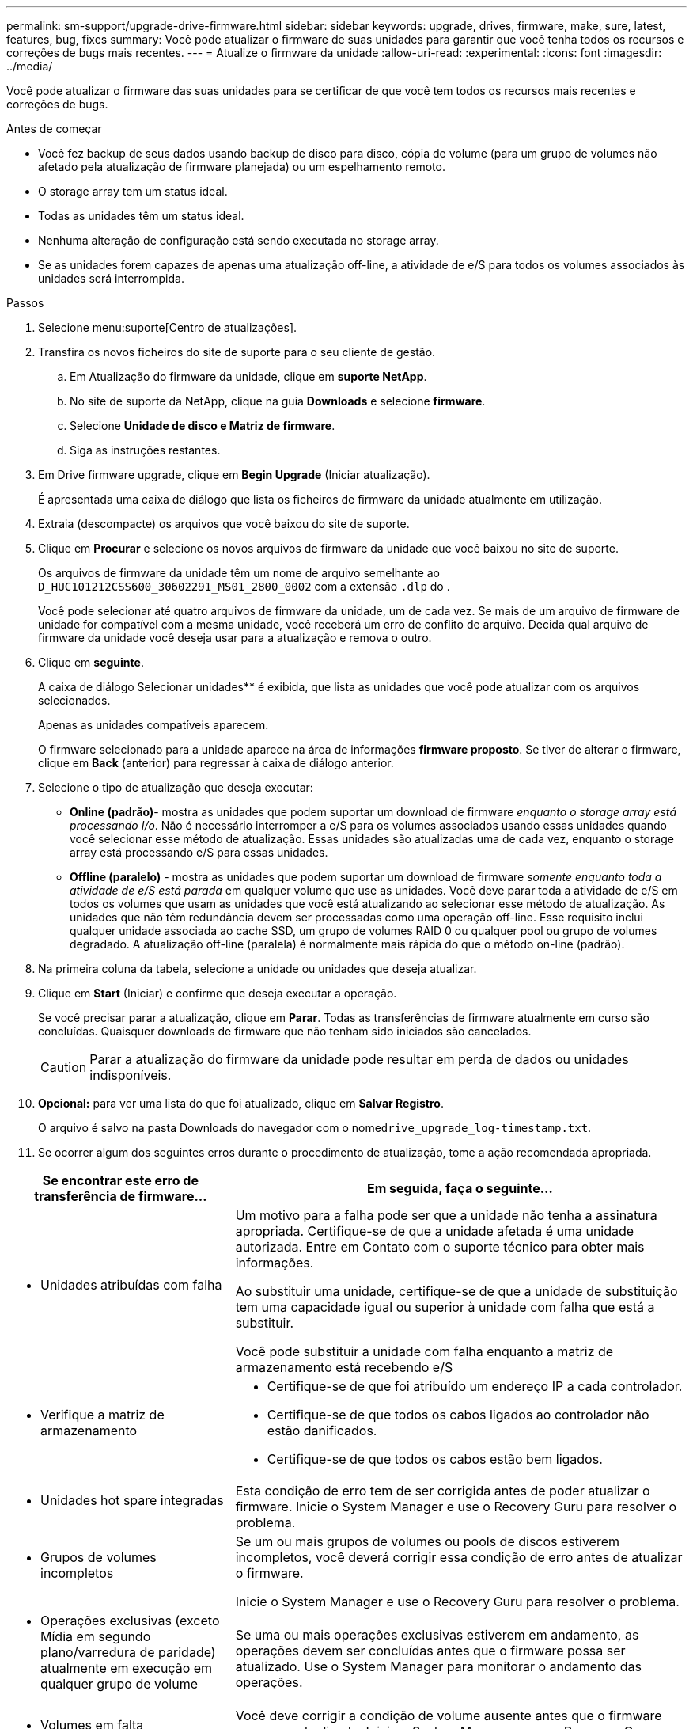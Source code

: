 ---
permalink: sm-support/upgrade-drive-firmware.html 
sidebar: sidebar 
keywords: upgrade, drives, firmware, make, sure, latest, features, bug, fixes 
summary: Você pode atualizar o firmware de suas unidades para garantir que você tenha todos os recursos e correções de bugs mais recentes. 
---
= Atualize o firmware da unidade
:allow-uri-read: 
:experimental: 
:icons: font
:imagesdir: ../media/


[role="lead"]
Você pode atualizar o firmware das suas unidades para se certificar de que você tem todos os recursos mais recentes e correções de bugs.

.Antes de começar
* Você fez backup de seus dados usando backup de disco para disco, cópia de volume (para um grupo de volumes não afetado pela atualização de firmware planejada) ou um espelhamento remoto.
* O storage array tem um status ideal.
* Todas as unidades têm um status ideal.
* Nenhuma alteração de configuração está sendo executada no storage array.
* Se as unidades forem capazes de apenas uma atualização off-line, a atividade de e/S para todos os volumes associados às unidades será interrompida.


.Passos
. Selecione menu:suporte[Centro de atualizações].
. Transfira os novos ficheiros do site de suporte para o seu cliente de gestão.
+
.. Em Atualização do firmware da unidade, clique em *suporte NetApp*.
.. No site de suporte da NetApp, clique na guia *Downloads* e selecione *firmware*.
.. Selecione *Unidade de disco e Matriz de firmware*.
.. Siga as instruções restantes.


. Em Drive firmware upgrade, clique em *Begin Upgrade* (Iniciar atualização).
+
É apresentada uma caixa de diálogo que lista os ficheiros de firmware da unidade atualmente em utilização.

. Extraia (descompacte) os arquivos que você baixou do site de suporte.
. Clique em *Procurar* e selecione os novos arquivos de firmware da unidade que você baixou no site de suporte.
+
Os arquivos de firmware da unidade têm um nome de arquivo semelhante ao `D_HUC101212CSS600_30602291_MS01_2800_0002` com a extensão `.dlp` do .

+
Você pode selecionar até quatro arquivos de firmware da unidade, um de cada vez. Se mais de um arquivo de firmware de unidade for compatível com a mesma unidade, você receberá um erro de conflito de arquivo. Decida qual arquivo de firmware da unidade você deseja usar para a atualização e remova o outro.

. Clique em *seguinte*.
+
A caixa de diálogo Selecionar unidades** é exibida, que lista as unidades que você pode atualizar com os arquivos selecionados.

+
Apenas as unidades compatíveis aparecem.

+
O firmware selecionado para a unidade aparece na área de informações *firmware proposto*. Se tiver de alterar o firmware, clique em *Back* (anterior) para regressar à caixa de diálogo anterior.

. Selecione o tipo de atualização que deseja executar:
+
** *Online (padrão)*- mostra as unidades que podem suportar um download de firmware _enquanto o storage array está processando I/o_. Não é necessário interromper a e/S para os volumes associados usando essas unidades quando você selecionar esse método de atualização. Essas unidades são atualizadas uma de cada vez, enquanto o storage array está processando e/S para essas unidades.
** *Offline (paralelo)* - mostra as unidades que podem suportar um download de firmware _somente enquanto toda a atividade de e/S está parada_ em qualquer volume que use as unidades. Você deve parar toda a atividade de e/S em todos os volumes que usam as unidades que você está atualizando ao selecionar esse método de atualização. As unidades que não têm redundância devem ser processadas como uma operação off-line. Esse requisito inclui qualquer unidade associada ao cache SSD, um grupo de volumes RAID 0 ou qualquer pool ou grupo de volumes degradado. A atualização off-line (paralela) é normalmente mais rápida do que o método on-line (padrão).


. Na primeira coluna da tabela, selecione a unidade ou unidades que deseja atualizar.
. Clique em *Start* (Iniciar) e confirme que deseja executar a operação.
+
Se você precisar parar a atualização, clique em *Parar*. Todas as transferências de firmware atualmente em curso são concluídas. Quaisquer downloads de firmware que não tenham sido iniciados são cancelados.

+
[CAUTION]
====
Parar a atualização do firmware da unidade pode resultar em perda de dados ou unidades indisponíveis.

====
. *Opcional:* para ver uma lista do que foi atualizado, clique em *Salvar Registro*.
+
O arquivo é salvo na pasta Downloads do navegador com o nome``drive_upgrade_log-timestamp.txt``.

. Se ocorrer algum dos seguintes erros durante o procedimento de atualização, tome a ação recomendada apropriada.


[cols="2a,4a"]
|===
| Se encontrar este erro de transferência de firmware... | Em seguida, faça o seguinte... 


 a| 
* Unidades atribuídas com falha

 a| 
Um motivo para a falha pode ser que a unidade não tenha a assinatura apropriada. Certifique-se de que a unidade afetada é uma unidade autorizada. Entre em Contato com o suporte técnico para obter mais informações.

Ao substituir uma unidade, certifique-se de que a unidade de substituição tem uma capacidade igual ou superior à unidade com falha que está a substituir.

Você pode substituir a unidade com falha enquanto a matriz de armazenamento está recebendo e/S



 a| 
* Verifique a matriz de armazenamento

 a| 
* Certifique-se de que foi atribuído um endereço IP a cada controlador.
* Certifique-se de que todos os cabos ligados ao controlador não estão danificados.
* Certifique-se de que todos os cabos estão bem ligados.




 a| 
* Unidades hot spare integradas

 a| 
Esta condição de erro tem de ser corrigida antes de poder atualizar o firmware. Inicie o System Manager e use o Recovery Guru para resolver o problema.



 a| 
* Grupos de volumes incompletos

 a| 
Se um ou mais grupos de volumes ou pools de discos estiverem incompletos, você deverá corrigir essa condição de erro antes de atualizar o firmware.

Inicie o System Manager e use o Recovery Guru para resolver o problema.



 a| 
* Operações exclusivas (exceto Mídia em segundo plano/varredura de paridade) atualmente em execução em qualquer grupo de volume

 a| 
Se uma ou mais operações exclusivas estiverem em andamento, as operações devem ser concluídas antes que o firmware possa ser atualizado. Use o System Manager para monitorar o andamento das operações.



 a| 
* Volumes em falta

 a| 
Você deve corrigir a condição de volume ausente antes que o firmware possa ser atualizado. Inicie o System Manager e use o Recovery Guru para resolver o problema.



 a| 
* Qualquer controlador em um estado diferente do ideal

 a| 
Um dos controladores de storage array precisa de atenção. Esta condição deve ser corrigida antes que o firmware possa ser atualizado. Inicie o System Manager e use o Recovery Guru para resolver o problema.



 a| 
* Informações de partição de armazenamento incompatíveis entre gráficos de objetos do controlador

 a| 
Ocorreu um erro ao validar os dados nos controladores. Contacte o suporte técnico para resolver este problema.



 a| 
* Verificação SPM verificar falha na verificação do controlador do banco de dados

 a| 
Ocorreu um erro de banco de dados de mapeamento de partições de armazenamento em um controlador. Contacte o suporte técnico para resolver este problema.



 a| 
* Validação do banco de dados de configuração (se suportado pela versão do controlador do storage array)

 a| 
Ocorreu um erro de banco de dados de configuração em um controlador. Contacte o suporte técnico para resolver este problema.



 a| 
* Verificações relacionadas com MEL

 a| 
Contacte o suporte técnico para resolver este problema.



 a| 
* Mais de 10 eventos informativos ou críticos de mel foram relatados nos últimos 7 dias

 a| 
Contacte o suporte técnico para resolver este problema.



 a| 
* Mais de 2 Página 2C Eventos críticos de mel foram relatados nos últimos 7 dias

 a| 
Contacte o suporte técnico para resolver este problema.



 a| 
* Mais de 2 eventos de mel críticos de canal de unidade degradada foram relatados nos últimos 7 dias

 a| 
Contacte o suporte técnico para resolver este problema.



 a| 
* Mais de 4 entradas críticas de mel nos últimos 7 dias

 a| 
Contacte o suporte técnico para resolver este problema.

|===
.Depois de terminar
A atualização do firmware da unidade está concluída. Pode retomar as operações normais.

